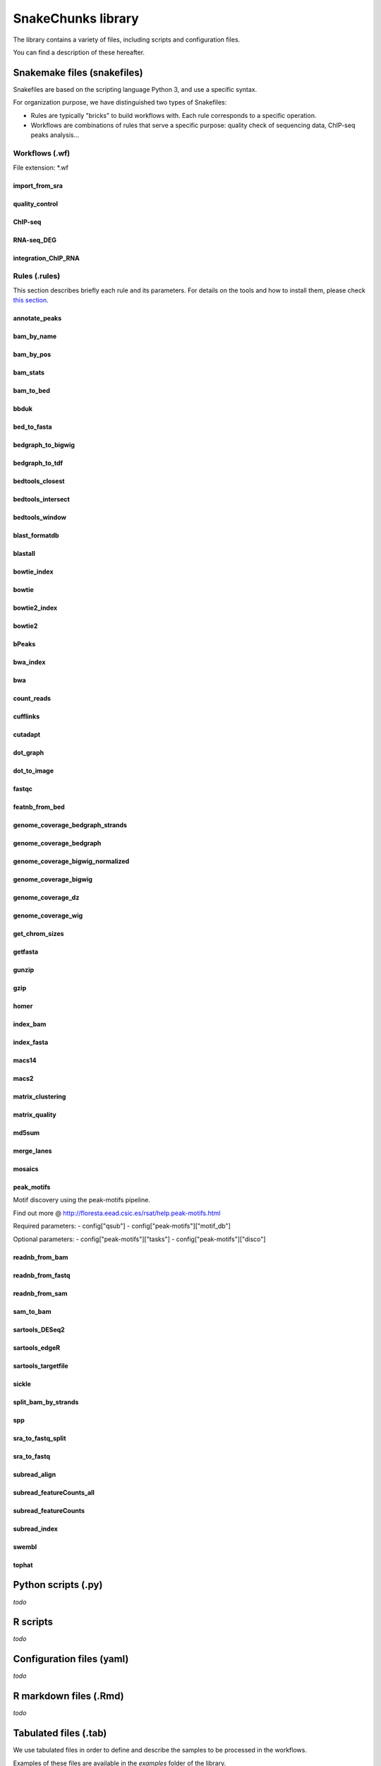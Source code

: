 SnakeChunks library
================================================================

The library contains a variety of files, including scripts and 
configuration files. 

You can find a description of these hereafter.

Snakemake files (snakefiles)
----------------------------------------------------------------

Snakefiles are based on the scripting language Python 3, and use a specific syntax.

For organization purpose, we have distinguished two types 
of Snakefiles: 

* Rules are typically "bricks" to build workflows with. Each rule corresponds to a specific operation.

* Workflows are combinations of rules that serve a specific purpose: quality check of sequencing data, ChIP-seq peaks analysis...


Workflows (.wf)
~~~~~~~~~~~~~~~~~~~~~~~~~~~~~~~~~~~~~~~~~~~~~~~~~~~~~~~~~~~~~~~~

File extension: *.wf

import_from_sra
^^^^^^^^^^^^^^^^^^^^^^^^^^^^^^^^^^^^^^^^^^^^^^^^^^^^^^^^^^^^^^^^

quality_control
^^^^^^^^^^^^^^^^^^^^^^^^^^^^^^^^^^^^^^^^^^^^^^^^^^^^^^^^^^^^^^^^

ChIP-seq
^^^^^^^^^^^^^^^^^^^^^^^^^^^^^^^^^^^^^^^^^^^^^^^^^^^^^^^^^^^^^^^^

RNA-seq_DEG
^^^^^^^^^^^^^^^^^^^^^^^^^^^^^^^^^^^^^^^^^^^^^^^^^^^^^^^^^^^^^^^^

integration_ChIP_RNA
^^^^^^^^^^^^^^^^^^^^^^^^^^^^^^^^^^^^^^^^^^^^^^^^^^^^^^^^^^^^^^^^


Rules (.rules)
~~~~~~~~~~~~~~~~~~~~~~~~~~~~~~~~~~~~~~~~~~~~~~~~~~~~~~~~~~~~~~~~

This section describes briefly each rule and its parameters. 
For details on the tools and how to install them, please check `this section <http://snakechunks.readthedocs.io/en/latest/dependencies.html#>`__.

annotate_peaks
^^^^^^^^^^^^^^^^^^^^^^^^^^^^^^^^^^^^^^^^^^^^^^^^^^^^^^^^^^^^^^^^

bam_by_name
^^^^^^^^^^^^^^^^^^^^^^^^^^^^^^^^^^^^^^^^^^^^^^^^^^^^^^^^^^^^^^^^

bam_by_pos
^^^^^^^^^^^^^^^^^^^^^^^^^^^^^^^^^^^^^^^^^^^^^^^^^^^^^^^^^^^^^^^^

bam_stats
^^^^^^^^^^^^^^^^^^^^^^^^^^^^^^^^^^^^^^^^^^^^^^^^^^^^^^^^^^^^^^^^

bam_to_bed
^^^^^^^^^^^^^^^^^^^^^^^^^^^^^^^^^^^^^^^^^^^^^^^^^^^^^^^^^^^^^^^^

bbduk
^^^^^^^^^^^^^^^^^^^^^^^^^^^^^^^^^^^^^^^^^^^^^^^^^^^^^^^^^^^^^^^^

bed_to_fasta
^^^^^^^^^^^^^^^^^^^^^^^^^^^^^^^^^^^^^^^^^^^^^^^^^^^^^^^^^^^^^^^^

bedgraph_to_bigwig
^^^^^^^^^^^^^^^^^^^^^^^^^^^^^^^^^^^^^^^^^^^^^^^^^^^^^^^^^^^^^^^^

bedgraph_to_tdf
^^^^^^^^^^^^^^^^^^^^^^^^^^^^^^^^^^^^^^^^^^^^^^^^^^^^^^^^^^^^^^^^

bedtools_closest
^^^^^^^^^^^^^^^^^^^^^^^^^^^^^^^^^^^^^^^^^^^^^^^^^^^^^^^^^^^^^^^^

bedtools_intersect
^^^^^^^^^^^^^^^^^^^^^^^^^^^^^^^^^^^^^^^^^^^^^^^^^^^^^^^^^^^^^^^^

bedtools_window
^^^^^^^^^^^^^^^^^^^^^^^^^^^^^^^^^^^^^^^^^^^^^^^^^^^^^^^^^^^^^^^^

blast_formatdb
^^^^^^^^^^^^^^^^^^^^^^^^^^^^^^^^^^^^^^^^^^^^^^^^^^^^^^^^^^^^^^^^

blastall
^^^^^^^^^^^^^^^^^^^^^^^^^^^^^^^^^^^^^^^^^^^^^^^^^^^^^^^^^^^^^^^^

bowtie_index
^^^^^^^^^^^^^^^^^^^^^^^^^^^^^^^^^^^^^^^^^^^^^^^^^^^^^^^^^^^^^^^^

bowtie
^^^^^^^^^^^^^^^^^^^^^^^^^^^^^^^^^^^^^^^^^^^^^^^^^^^^^^^^^^^^^^^^

bowtie2_index
^^^^^^^^^^^^^^^^^^^^^^^^^^^^^^^^^^^^^^^^^^^^^^^^^^^^^^^^^^^^^^^^

bowtie2
^^^^^^^^^^^^^^^^^^^^^^^^^^^^^^^^^^^^^^^^^^^^^^^^^^^^^^^^^^^^^^^^

bPeaks
^^^^^^^^^^^^^^^^^^^^^^^^^^^^^^^^^^^^^^^^^^^^^^^^^^^^^^^^^^^^^^^^

bwa_index
^^^^^^^^^^^^^^^^^^^^^^^^^^^^^^^^^^^^^^^^^^^^^^^^^^^^^^^^^^^^^^^^

bwa
^^^^^^^^^^^^^^^^^^^^^^^^^^^^^^^^^^^^^^^^^^^^^^^^^^^^^^^^^^^^^^^^

count_reads
^^^^^^^^^^^^^^^^^^^^^^^^^^^^^^^^^^^^^^^^^^^^^^^^^^^^^^^^^^^^^^^^

cufflinks
^^^^^^^^^^^^^^^^^^^^^^^^^^^^^^^^^^^^^^^^^^^^^^^^^^^^^^^^^^^^^^^^

cutadapt
^^^^^^^^^^^^^^^^^^^^^^^^^^^^^^^^^^^^^^^^^^^^^^^^^^^^^^^^^^^^^^^^

dot_graph
^^^^^^^^^^^^^^^^^^^^^^^^^^^^^^^^^^^^^^^^^^^^^^^^^^^^^^^^^^^^^^^^

dot_to_image
^^^^^^^^^^^^^^^^^^^^^^^^^^^^^^^^^^^^^^^^^^^^^^^^^^^^^^^^^^^^^^^^

fastqc
^^^^^^^^^^^^^^^^^^^^^^^^^^^^^^^^^^^^^^^^^^^^^^^^^^^^^^^^^^^^^^^^

featnb_from_bed
^^^^^^^^^^^^^^^^^^^^^^^^^^^^^^^^^^^^^^^^^^^^^^^^^^^^^^^^^^^^^^^^

genome_coverage_bedgraph_strands
^^^^^^^^^^^^^^^^^^^^^^^^^^^^^^^^^^^^^^^^^^^^^^^^^^^^^^^^^^^^^^^^

genome_coverage_bedgraph
^^^^^^^^^^^^^^^^^^^^^^^^^^^^^^^^^^^^^^^^^^^^^^^^^^^^^^^^^^^^^^^^

genome_coverage_bigwig_normalized
^^^^^^^^^^^^^^^^^^^^^^^^^^^^^^^^^^^^^^^^^^^^^^^^^^^^^^^^^^^^^^^^

genome_coverage_bigwig
^^^^^^^^^^^^^^^^^^^^^^^^^^^^^^^^^^^^^^^^^^^^^^^^^^^^^^^^^^^^^^^^

genome_coverage_dz
^^^^^^^^^^^^^^^^^^^^^^^^^^^^^^^^^^^^^^^^^^^^^^^^^^^^^^^^^^^^^^^^

genome_coverage_wig
^^^^^^^^^^^^^^^^^^^^^^^^^^^^^^^^^^^^^^^^^^^^^^^^^^^^^^^^^^^^^^^^

get_chrom_sizes
^^^^^^^^^^^^^^^^^^^^^^^^^^^^^^^^^^^^^^^^^^^^^^^^^^^^^^^^^^^^^^^^

getfasta
^^^^^^^^^^^^^^^^^^^^^^^^^^^^^^^^^^^^^^^^^^^^^^^^^^^^^^^^^^^^^^^^

gunzip
^^^^^^^^^^^^^^^^^^^^^^^^^^^^^^^^^^^^^^^^^^^^^^^^^^^^^^^^^^^^^^^^

gzip
^^^^^^^^^^^^^^^^^^^^^^^^^^^^^^^^^^^^^^^^^^^^^^^^^^^^^^^^^^^^^^^^

homer
^^^^^^^^^^^^^^^^^^^^^^^^^^^^^^^^^^^^^^^^^^^^^^^^^^^^^^^^^^^^^^^^

index_bam
^^^^^^^^^^^^^^^^^^^^^^^^^^^^^^^^^^^^^^^^^^^^^^^^^^^^^^^^^^^^^^^^

index_fasta
^^^^^^^^^^^^^^^^^^^^^^^^^^^^^^^^^^^^^^^^^^^^^^^^^^^^^^^^^^^^^^^^

macs14
^^^^^^^^^^^^^^^^^^^^^^^^^^^^^^^^^^^^^^^^^^^^^^^^^^^^^^^^^^^^^^^^

macs2
^^^^^^^^^^^^^^^^^^^^^^^^^^^^^^^^^^^^^^^^^^^^^^^^^^^^^^^^^^^^^^^^

matrix_clustering
^^^^^^^^^^^^^^^^^^^^^^^^^^^^^^^^^^^^^^^^^^^^^^^^^^^^^^^^^^^^^^^^

matrix_quality
^^^^^^^^^^^^^^^^^^^^^^^^^^^^^^^^^^^^^^^^^^^^^^^^^^^^^^^^^^^^^^^^

md5sum
^^^^^^^^^^^^^^^^^^^^^^^^^^^^^^^^^^^^^^^^^^^^^^^^^^^^^^^^^^^^^^^^

merge_lanes
^^^^^^^^^^^^^^^^^^^^^^^^^^^^^^^^^^^^^^^^^^^^^^^^^^^^^^^^^^^^^^^^

mosaics
^^^^^^^^^^^^^^^^^^^^^^^^^^^^^^^^^^^^^^^^^^^^^^^^^^^^^^^^^^^^^^^^

peak_motifs
^^^^^^^^^^^^^^^^^^^^^^^^^^^^^^^^^^^^^^^^^^^^^^^^^^^^^^^^^^^^^^^^

Motif discovery using the peak-motifs pipeline.

Find out more @ http://floresta.eead.csic.es/rsat/help.peak-motifs.html

Required parameters:
- config["qsub"]
- config["peak-motifs"]["motif_db"]

Optional parameters:
- config["peak-motifs"]["tasks"]
- config["peak-motifs"]["disco"]


readnb_from_bam
^^^^^^^^^^^^^^^^^^^^^^^^^^^^^^^^^^^^^^^^^^^^^^^^^^^^^^^^^^^^^^^^

readnb_from_fastq
^^^^^^^^^^^^^^^^^^^^^^^^^^^^^^^^^^^^^^^^^^^^^^^^^^^^^^^^^^^^^^^^

readnb_from_sam
^^^^^^^^^^^^^^^^^^^^^^^^^^^^^^^^^^^^^^^^^^^^^^^^^^^^^^^^^^^^^^^^

sam_to_bam
^^^^^^^^^^^^^^^^^^^^^^^^^^^^^^^^^^^^^^^^^^^^^^^^^^^^^^^^^^^^^^^^

sartools_DESeq2
^^^^^^^^^^^^^^^^^^^^^^^^^^^^^^^^^^^^^^^^^^^^^^^^^^^^^^^^^^^^^^^^

sartools_edgeR
^^^^^^^^^^^^^^^^^^^^^^^^^^^^^^^^^^^^^^^^^^^^^^^^^^^^^^^^^^^^^^^^

sartools_targetfile
^^^^^^^^^^^^^^^^^^^^^^^^^^^^^^^^^^^^^^^^^^^^^^^^^^^^^^^^^^^^^^^^

sickle
^^^^^^^^^^^^^^^^^^^^^^^^^^^^^^^^^^^^^^^^^^^^^^^^^^^^^^^^^^^^^^^^

split_bam_by_strands
^^^^^^^^^^^^^^^^^^^^^^^^^^^^^^^^^^^^^^^^^^^^^^^^^^^^^^^^^^^^^^^^

spp
^^^^^^^^^^^^^^^^^^^^^^^^^^^^^^^^^^^^^^^^^^^^^^^^^^^^^^^^^^^^^^^^

sra_to_fastq_split
^^^^^^^^^^^^^^^^^^^^^^^^^^^^^^^^^^^^^^^^^^^^^^^^^^^^^^^^^^^^^^^^

sra_to_fastq
^^^^^^^^^^^^^^^^^^^^^^^^^^^^^^^^^^^^^^^^^^^^^^^^^^^^^^^^^^^^^^^^

subread_align
^^^^^^^^^^^^^^^^^^^^^^^^^^^^^^^^^^^^^^^^^^^^^^^^^^^^^^^^^^^^^^^^

subread_featureCounts_all
^^^^^^^^^^^^^^^^^^^^^^^^^^^^^^^^^^^^^^^^^^^^^^^^^^^^^^^^^^^^^^^^

subread_featureCounts
^^^^^^^^^^^^^^^^^^^^^^^^^^^^^^^^^^^^^^^^^^^^^^^^^^^^^^^^^^^^^^^^

subread_index
^^^^^^^^^^^^^^^^^^^^^^^^^^^^^^^^^^^^^^^^^^^^^^^^^^^^^^^^^^^^^^^^

swembl
^^^^^^^^^^^^^^^^^^^^^^^^^^^^^^^^^^^^^^^^^^^^^^^^^^^^^^^^^^^^^^^^

tophat
^^^^^^^^^^^^^^^^^^^^^^^^^^^^^^^^^^^^^^^^^^^^^^^^^^^^^^^^^^^^^^^^




Python scripts (.py)
----------------------------------------------------------------

*todo*

R scripts
----------------------------------------------------------------

*todo*


Configuration files (yaml)
----------------------------------------------------------------

*todo*


R markdown files (.Rmd)
----------------------------------------------------------------

*todo*

Tabulated files (.tab)
----------------------------------------------------------------

We use tabulated files in order to define and describe the samples 
to be processed in the workflows. 

Examples of these files are available in the *examples* folder of the 
library. 

Sample description files (samples.tab)
~~~~~~~~~~~~~~~~~~~~~~~~~~~~~~~~~~~~~~~~~~~~~~~~~~~~~~~~~~~~~~~~

*todo*

Experimental design files (design.tab)
~~~~~~~~~~~~~~~~~~~~~~~~~~~~~~~~~~~~~~~~~~~~~~~~~~~~~~~~~~~~~~~~

*todo*
